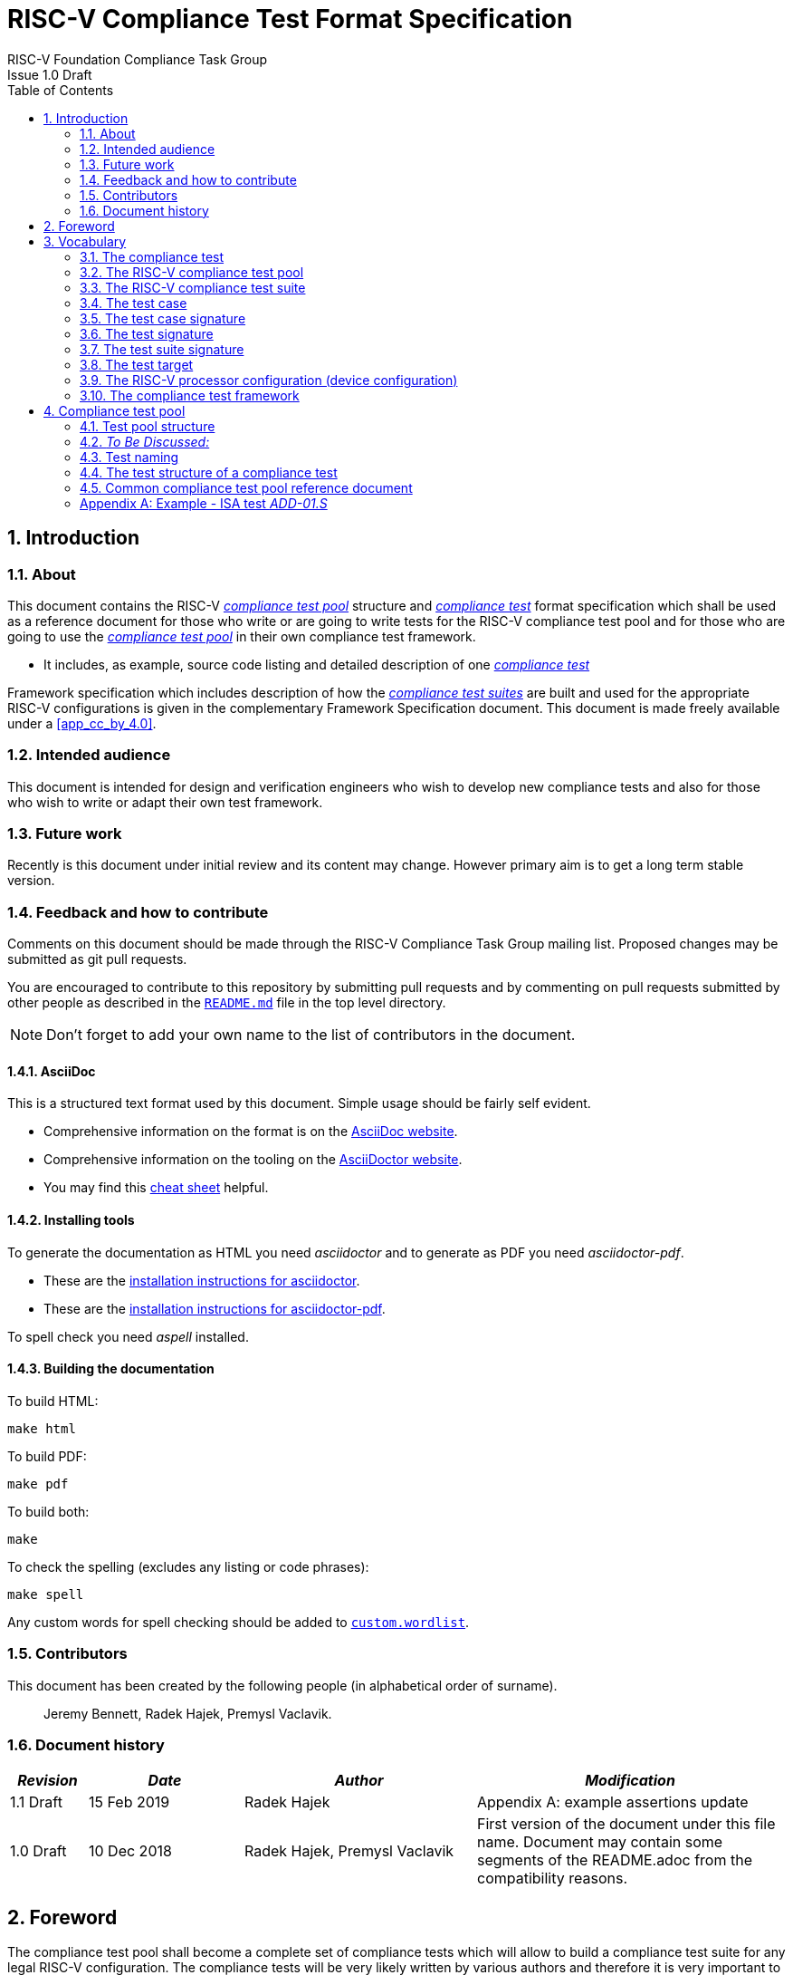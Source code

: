 ﻿= RISC-V Compliance Test Format Specification =
RISC-V Foundation Compliance Task Group
Issue 1.0 Draft
:toc:
:icons: font
:numbered:
:source-highlighter: rouge

////
SPDX-License-Identifier: CC-BY-4.0

Document conventions:
- one line per paragraph (don't fill lines - this makes changes clearer)
- Wikipedia heading conventions (First word only capitalized)
- US spelling throughout.
- Run "make spell" before committing changes.
- Build the HTML and commit it with any changed source.
- Do not commit the PDF!
////

== Introduction
=== About

This document contains the RISC-V <<The RISC-V compliance test pool,_compliance test pool_>> structure and <<The compliance test,_compliance test_>> format specification which shall be used as a reference document for those who write or are going to write tests for the RISC-V compliance test pool and for those who are going to use the <<The RISC-V compliance test pool,_compliance test pool_>> in their own compliance test framework.

* It includes, as example, source code listing and detailed description of one <<The compliance test,_compliance test_>>

Framework specification which includes description of how the <<The RISC-V compliance test suite,_compliance test suites_>> are built and used for the appropriate RISC-V configurations is given in the complementary Framework Specification document. This document is made freely available under a <<app_cc_by_4.0>>.


=== Intended audience

This document is intended for design and verification engineers who wish to develop new compliance tests and also for those who wish to write or adapt their own test framework. 

=== Future work

Recently is this document under initial review and its content may change. However primary aim is to get a long term stable version. 

=== Feedback and how to contribute

Comments on this document should be made through the RISC-V Compliance Task Group mailing list. Proposed changes may be submitted as git pull requests.

You are encouraged to contribute to this repository by submitting pull requests and by commenting on pull requests submitted by other people as described in the link:../README.md[`README.md`] file in the top level directory.

NOTE: Don't forget to add your own name to the list of contributors in the document.

==== AsciiDoc

This is a structured text format used by this document.  Simple usage should be fairly self evident.

* Comprehensive information on the format is on the http://www.methods.co.nz/asciidoc/[AsciiDoc website].

* Comprehensive information on the tooling on the https://asciidoctor.org/[AsciiDoctor website].

* You may find this https://asciidoctor.org/docs/asciidoc-syntax-quick-reference/[cheat sheet] helpful.

==== Installing tools

To generate the documentation as HTML you need _asciidoctor_ and to generate as
PDF you need _asciidoctor-pdf_.

* These are the https://asciidoctor.org/docs/install-toolchain/[installation instructions for asciidoctor].

* These are the https://asciidoctor.org/docs/asciidoctor-pdf/#install-the-published-gem[installation instructions for asciidoctor-pdf].

To spell check you need _aspell_ installed.

==== Building the documentation

To build HTML:
[source,make]
----
make html
----

To build PDF:
[source,make]
----
make pdf
----

To build both:
[source,make]
----
make
----

To check the spelling (excludes any listing or code phrases):
[source,make]
----
make spell
----

Any custom words for spell checking should be added to link:./custom.wordlist[`custom.wordlist`].

=== Contributors

This document has been created by the following people (in alphabetical order of surname).

[quote]
Jeremy Bennett, Radek Hajek, Premysl Vaclavik.

=== Document history
[cols="<1,<2,<3,<4",options="header,pagewidth",]
|================================================================================
| _Revision_ | _Date_            | _Author_ | _Modification_

| 1.1 Draft  | 15 Feb 2019      |

Radek Hajek |

Appendix A: example assertions update

| 1.0 Draft  | 10 Dec 2018      |

Radek Hajek, Premysl Vaclavik |

First version of the document under this file name. Document may contain some segments of the README.adoc from the compatibility reasons.

|================================================================================
== Foreword
The compliance test pool shall become a complete set of compliance tests which will allow to build a  compliance test suite for any legal RISC-V configuration. The compliance tests will be very likely written by various authors and therefore it is very important to define the compliance test pool structure and compliance test form, which will be obligatory for all tests. Unification of tests will guarantee optimal compliance test pool management and also better quality and readability of the tests. Last but not least, it will simplify the process of adding new tests into the existing compliance test pool and the formal revision process.

== Vocabulary
=== The compliance test
The compliance test is a nonfunctional testing technique which is done to validate, whether the system developed meets the prescribed standard or not. In this particular case the golden reference is the RISC-V ISA standard. 

For purpose of this document we understand that the compliance test is pass:[<u> one </u>] test which represents minimum test code that can be compiled and run. It is written in assembler code and its product is a <<The test signature,_test signature_>>. A compliance test may consists of several <<The test case,_test cases_>>.

=== The RISC-V compliance test pool
The RISC-V compliance test pool consists of all approved <<The compliance test,_compliance  tests_>> that can be used by the test framework to assemble them forming the <<The RISC-V compliance test suite,_compliance test suite_>>, which is in next steps compiled and then executed by the processor or the processor model to certify its RISC-V compliance. RISC-V compliance test pool has to be test target independent. Note that this nonfunctional testing does not substitute any verification or device test.

=== The RISC-V compliance test suite
The RISC-V compliance test suite is a group of tests selected from the <<The RISC-V compliance test pool,_compliance test pool_>> to test compliance for the specific RISC-V configuration. Test results are obtained in a form of the unique test suite signature (the <<The test suite signature,_test suite signature_>>). Compliant processor or processor model shall exhibit the same test suite signature as the RISC-V ISA golden reference model or golden reference <<The test suite signature,_test suite signature_>>.

=== The test case
The _test case_ is a test code part of the compliance test testing just one feature of the specification.

=== The test case signature
The _test case signature_ is represented by single or multiple values. Every 4-byte value is written in one line, starting with the most-significant byte on the left-hand side. Each test case signature has the format <hex_address>:<value>. Note that the address may be either a physical or virtual address, that the length of the hex_address is indicative of the virtual address mode (Sv32, Sv39, Sv48, etc) in the case of virtual address, and the length of the value is indicative of width of the data to be checked

=== The test signature
The <<The test signature,_test signature_>> is a characteristic value which is generated by the compliance test run. The <<The test signature,_test signature_>> may consist of several <<The test case signature,_test case signatures_>>, prefixed with a separate line containing the name of the test and a unique value indicating its version (e.g. git checkin#). 

=== The test suite signature
The _test suite signature_ is defined as a set of <<The test signature,_test signatures_>> valid for given <<The RISC-V compliance test suite,_compliance test suite_>>. It represents the test signature of the particular RISC-V configuration selected for the compliance test. 

=== The test target
The test target can be either a RISC-V Instruction Set Simulator (ISS), a RISC-V emulator, a RISC-V RTL model running on an HDL simulator, a RISC-V FPGA implementation or a physical chip. Each of the target types offers specific features and represents specific interface challenge. It is a role of the Compliance Test Framework to handle different targets while using the same <<The RISC-V compliance test pool,_compliance test pool_>> as a test source.

=== The RISC-V processor configuration (device configuration)
The RISC-V ISA specification allows many optional instructions, registers, and other features. Production directed targets have typically a fixed subset of available options. A simulator on the other hand may implement all known options which may be constrained to mimic the behavior of the RISC-V processor with the particular configuration.  It is a role of the Compliance Test Framework to build and use the <<The RISC-V compliance test suite,_compliance test suite_>> suitable for the selected RISC-V configuration. On the other hand it is a role of the well-defined <<The RISC-V compliance test pool,_compliance test pool_>> structure to provide the tests in a form suitable for the  Compliance Test Framework selection engine. 

=== The compliance test framework
The compliance test framework is a master engine which selects, configures, builds and executes a <<The RISC-V compliance test suite,_compliance test suite_>> from the <<The RISC-V compliance test pool,_compliance test pool_>> for the selected <<The test target,_test target_>> that apply to the specific architectural choices made by an implementation and are required by the Execution Environment. It is expected that compliance test framework also  evaluates the test signatures and summarizes them in the RISC-V compliance report.

== Compliance test pool 
=== Test pool structure

The structure of <<The compliance test,_compliance tests_>> in the <<The RISC-V compliance test pool,_compliance test pool_>> shall be based on defined RISC-V extensions and privileged mode selection. This will provide a good overview of which parts of the ISA specification are already covered in the <<The RISC-V compliance test suite,_compliance test suite_>>, and which tests are suitable for certain configurations. A proposed compliance test pool structure:

----
compliance-tests-suite (root)
|-- <architecture>              // rv32i / rv64i / rv32e /  …
  |-- <ISA extension(s)>           // I / M / C / …
    |-- ISA                     // un-privileged tests (User-level spec.)
    |-- M                       // Machine mode tests
    |-- U                       // User mode tests
    `-- S                       // Supervisor mode tests
----

=== _To Be Discussed:_

. Should the directory structure be <arch><extension><mode> or <arch><mode><extension>? Note that the current test suite does not match the structure in the figure above in several different ways, but primarily follows the <arch><mode><extension> definition (with some very significant differences/bugs)
. We suggest to separate user-level and privileged (user, supervisor and machine-mode) tests. ISA tests are tests that can be executed in any privilege mode and must avoid dealing with the trap mechanism. The same test may be executed in a privileged mode test suite test suite if exceptions are expected.
. How to handle C extension which is part of other extension (e.g. F)
-  C extension set may depend on other extensions as it is not a fix set of instructions but it is rather extended by other extensions. In other words other extension may have "its own" C extension. For example there are C.FLWSP, C.FSWSP and other instructions in RV32ICF. Note that they are not present in RV32IC containing only C extension. We have to state the right location for these tests. Shall we put them in hierarchy (RV32i/C/ISA, RV32i/F/ISA or somewhere else?).
- _[AJB] My preference: when extension A requires extension B, is that the test suite should be named <architecture><mode>BA._
. Binary tests shall be a part of the suite. Binary tests are the only way to prove the compliance of a SDK.
- There were binary coding tests in the first compliance test set delivery. Their purpose was to check whether assembler tool recognizes all instructions and whether binary coding matches specification. Unfortunately the binary coding tests were later removed from the compliance testing.
In our opinion there shall be at least some compliance tests for binary coding as the binary coding is important part of the specification which shall be examined by compliance tests. The binary coding tests help to detect and localize binary code bugs in SDKs containing proprietary or accommodated compiler. Without binary coding tests SDK may produce wrong binary code for a DUT using the same wrong coding. Under these circumstances all compliance tests will pass but the RISC-V unit and SDK will be not compliant.
. Tests of instructions interpreted using software emulation shall not be included in the <<The RISC-V compliance test pool,_compliance test pool_>>. Emulation shall only use already tested instructions. Note that this kind of test would only check for compliance of emulation library.  Instead, if the Execution Environment requires an instruction that is not provided by the target, then tests that include that instruction will trap to a framework provided exception trap handler stub that confirm that the target properly traps with an illegal opcode cause, value, and exception PC and which will terminate the test. This stub is part of the framework, and not part of the tests, so is not an exception to the requirement that user mode tests don’t access privileged mode resources.

=== Test naming

The naming convention of a single test:

<__test objective__>-<__test number__>.S

* __test objective__ – an aspect that the test is focused on. Test_objective may be instruction for ISA tests (ADD, SUB, ...), exception event (misalign fetch, misalign load, store) and others.

* __test number__ – number of the test. It is expected that multiple tests may be specified for one test objective. We recommend to break down complex test to a bunch of small ones. Simple rule of thumb is one simple test objective = one simple test. The code becomes more readable and the test of the objective can be improved just by adding <<The test case,_test cases_>>. The typical example are instruction tests for the F extension.

==== _To Be Discussed:_

. Test names shall not include an ISA category. We have learned from the first version of the naming convention that including ISA category in the test name led to very long test names. With respect to this fact we have introduced the <<Test pool structure,test pool structure>> where the long name information is composed of the test path in the <<Test pool structure,test pool structure>> and the simple test name. As the long names can be reconstructed easily it is not necessary to have them for each of the test anymore. 

=== The test structure of a compliance test

All tests must use a signature approach. Each test shall be written in the same style, with defined mandatory items. There are user-defined macros which shall be used in every test to guarantee their portability. Note that they are already used in several compliance tests. 

----
//
// User defined macros
//
RV_COMPLIANCE_HALT         //  defines halt mechanism of DUT
RV_COMPLIANCE_CODE_BEGIN   //  start of code (test) section = startup routine
RV_COMPLIANCE_CODE_END     //  end of code (test) section
RV_COMPLIANCE_DATA_BEGIN   //  start of output data (signature) section
RV_COMPLIANCE_DATA_END     //  end of output data (signature) section
----

The test structure of a compliance test is described as follows:

.  Header + license (including a specification link and a brief test description)
.  Includes of header files (see Common Header Files section)
.  Test Virtual Machine (TVM) specification
.  Test code between “RV_COMPLIANCE_CODE_BEGIN” and “RV_COMPLIANCE_CODE_END”
.  Input data section
.  Output data section between “RV_COMPLIANCE_DATA_BEGIN” and “RV_COMPLIANCE_DATA_END”

==== Common test format rules

There are the following common rules that shall be applied to each <<The compliance test,_compliance test_>>:

. For better readability, always use “//” as commentary. “#” is used for includes and defines.
. A test shall be divided into logical blocks (<<The test case,_test cases_>>) according to the test goals. Each test case shall include a clear description of its function.
. In case macros for debug purposes are needed, only the macros from compliance_io.h shall be used. Note that using this feature shall have no impact on the test run.
. It is forbidden to include other tests (e. g. #include “../add.S”) to prevent non-complete tests, compilation issues, and problems with code maintenance.
. Tests shall be skipped if not required for a specific model under test configuration. We do not recommend to use #ifdef method to prevent “empty” test data in the signature. In other words recommended flow is to run compliance test suite built by the <<The compliance test framework,_Compliance Test Framework_>>  or by the other means from the <<The RISC-V compliance test pool,_compliance test pool_>>. The framework will use embedded keywords (in macros) in each test case to determine how to configure tests and determine which tests to run.
. Tests shall not store absolute addresses from the program in the signature. Note: we will need macros to define absolute addresses such as hardcoded reset vectors, and interrupt vectors that are defined/configured outside the tests.
. Tests shall not depend on tool specific features. For example test shall avoid usage of internal GCC macros (e..g. ____risc_xlen__), specific syntax (char 'a' instead of 'a) or simulator features (e.g. tohost) etc.
. Each test shall be ended by the “RV_COMPLIANCE_HALT“ macro.

===== _To Be Discussed_

. RISC-V does not support Harvard Architectures.
. We allow the usage of macros, however, they shall only be defined in a single file, and once they are in use, they may be modified only if the function of all affected tests remains unchanged. It is acceptable that using macros may lead to operands repetition (register X is used every time).
- The aim of this restriction is to have test code more readable and to avoid side effects which may occur when different contributors will include new <<The compliance test,_compliance tests_>> or updates of existing ones in the <<The RISC-V compliance test pool,_compliance test pool_>>. This measure results from the negative experience, where the <<The RISC-V compliance test suite,_compliance test suite_>> could be used just for one target while the compliance test code changes were necessary to have it running also for other ones.
. Shall there be additional macros that :
- automatically store values in the output signature area using a predefined base register, increment an internal displacement, and optionally test the resulting value against an assertion value?

- label different parts of a test along with the minimal architectural options required to run the test?

===== Common header files

Each test shall include only the following header files:


. _compliance_test.h_ – defines target-specific macros: RV_COMPLIANCE_HALT, RV_COMPLIANCE_CODE_BEGIN, etc.
. _compliance_io.h_ – defines target-specific debug propose macros (RVTEST_IO_ASSERT_GPR_EQ, RVTEST_IO_WRITE_STR, etc.). Empty definition by default.
. _test_macros.h_ – defines common test macros used in all tests.

Adding new header files is forbidden. It may lead to macros redefinition and compilation issues.

Note that there are other header files (riscv_test.h, encoding.h, ..) that are already included and should not be modified for testing purposes.

===== To Be Discussed

. We recommend to add extra header file for future configuration settings. It may be generated file with configuration definition which will allow conditional execution of the test. For example:

----
header file:
#define CONF_C_EXT

test:
#ifdef CONF_C_EXT
// do C extension stuff
#endif
----

NOTE: _[AJB]this conflicts with sec 4.3.1 #5. Recommend the Shakti approach of standard macros with operand tags which are interpreted by the framework or adding standard macros that are invoked with the extension name string to perform this function._

=== Common compliance test pool reference document

There shall be one master compliance _test pool reference_ document which shall contain the description of every <<The compliance test,_compliance test_>> from the <<The RISC-V compliance test pool,_compliance test pool_>>, including a version of the referred specification, a link to the documentation, the RISC-V configuration which the <<The compliance test,_compliance test_>> applies to, and configuration which the <<The compliance test,_compliance test_>> does not apply to. For example, the test MISALING_JMP is valid for the configuration with the I extension, but is not valid to any configuration with the C extension.

The aim is to improve the management and maintenance of implemented tests, and to have a test reference in case of doubt during examination of compliance test results.  Note that the document content may be generated if each of the tests include the information in well-defined format.   Master test reference document can be seen as a table of content with the brief test, validity and status description and shall be automatically updated as soon as a new or modified <<The compliance test,_compliance test_>> is added to the <<The RISC-V compliance test suite,_compliance test suite_>>.  Having it nobody will need to retrieve all compliance tests to find out which tests are implemented and approved for certain RISC-V option.

NOTE: _[AJB] this test pool reference document should be automatically generated, derived from the directory structure, and tags in embedded test macros._

==== Example - test reference item

[cols="1,1,2,1", options="header"]
.rv32i - I - ISA
|===
| Name
| Title
| Description
| Requirement

| ADD-01.S
| Instruction ADD test
| RV32I Base Integer Instruction Set, Version 2.0
| not C extension
|===

[cols="1,1,2,1", options="header"]
.rv32i - M - ISA
|===
| Name
| Title
| Description
| Requirement

| MUL-01.S
| Instruction MUL test
| ...
| ...
|===

Detailed test example can be seen in  <<Example - ISA test _ADD-01.S_, ISA test _ADD-01.S_>>

[appendix]

=== Example - ISA test _ADD-01.S_

.a) Header and license

----
// RISC-V Compliance Test ADD-01
//
// Copyright (c) 2017, Codasip Ltd.
// Copyright (c) 2018, Imperas Software Ltd. Additions
// All rights reserved.
//
// Redistribution and use in source and binary forms, with or without
// modification, are permitted provided that the following conditions are met:
//    * Redistributions of source code must retain the above copyright
//      notice, this list of conditions and the following disclaimer.
//    * Redistributions in binary form must reproduce the above copyright
//      notice, this list of conditions and the following disclaimer in the
//      documentation and/or other materials provided with the distribution.
//    * Neither the name of the Codasip Ltd., Imperas Software Ltd. nor the
//      names of its contributors may be used to endorse or promote products
//      derived from this software without specific prior written permission.
//
// THIS SOFTWARE IS PROVIDED BY THE COPYRIGHT HOLDERS AND CONTRIBUTORS "AS
// IS" AND ANY EXPRESS OR IMPLIED WARRANTIES, INCLUDING, BUT NOT LIMITED TO,
// THE IMPLIED WARRANTIES OF MERCHANTABILITY AND FITNESS FOR A PARTICULAR
// PURPOSE ARE DISCLAIMED. IN NO EVENT SHALL Codasip Ltd., Imperas Software Ltd.
// BE LIABLE FOR ANY DIRECT, INDIRECT, INCIDENTAL, SPECIAL, EXEMPLARY, OR CONSEQUENTIAL
// DAMAGES (INCLUDING, BUT NOT LIMITED TO, PROCUREMENT OF SUBSTITUTE GOODS OR SERVICES;
// LOSS OF USE, DATA, OR PROFITS; OR BUSINESS INTERRUPTION) HOWEVER CAUSED AND
// ON ANY THEORY OF LIABILITY, WHETHER IN CONTRACT, STRICT LIABILITY, OR TORT
// (INCLUDING NEGLIGENCE OR OTHERWISE) ARISING IN ANY WAY OUT OF THE USE OF
// THIS SOFTWARE, EVEN IF ADVISED OF THE POSSIBILITY OF SUCH DAMAGE.
//
// Specification: RV32I Base Integer Instruction Set, Version 2.0
// Description: Testing instruction ADD.
----

.b) Includes of header files

----
#include "compliance_test.h"
#include "compliance_io.h"
#include "test_macros.h"
----

.c) TVM selection

----
// Test Virtual Machine (TVM) used by program.
RV_COMPLIANCE_RV32M
----

.d) Test code

ISA test is divided into several test cases marked as “A“,“B“,“C“, etc. These test cases distinguish various logical tests. The test uses macros from compliance_io.h for debug purposes.

----
// Test code region.
RV_COMPLIANCE_CODE_BEGIN

   RVTEST_IO_INIT
   RVTEST_IO_ASSERT_GPR_EQ(x31, x0, 0x00000000)
   RVTEST_IO_WRITE_STR(x31, "# Test Begin\n")
----

.d.A) Test code - test case A

Test case “A“ focuses on checking corner case values of the ADD instruction. In particular, 0, 1, -1, 0x7FFFFFFF, 0x80000000 with 0, 1, -1, MIN, MAX values.

----
// ---------------------------------------------------------------------------------------------
RVTEST_IO_WRITE_STR(x31, "// Test case A1 - general test of value 0 with 0, 1, -1, MIN, MAX register values\n");

// Addresses for test data and results
la x1, test_A1_data
la x2, test_A1_res

// Load testdata
lw x3, 0(x1)

// Register initialization
li x4, 0
li x5, 1
li x6, -1
li x7, 0x7FFFFFFF
li x8, 0x80000000

// Test
add x4, x3, x4
add x5, x3, x5
add x6, x3, x6
add x7, x3, x7
add x8, x3, x8

// Store results
sw x3, 0(x2)
sw x4, 4(x2)
sw x5, 8(x2)
sw x6, 12(x2)
sw x7, 16(x2)
sw x8, 20(x2)

// Assert
RVTEST_IO_CHECK()
RVTEST_IO_ASSERT_GPR_EQ(x2, x3, 0x00000000)
RVTEST_IO_ASSERT_GPR_EQ(x2, x4, 0x00000000)
RVTEST_IO_ASSERT_GPR_EQ(x2, x5, 0x00000000)
RVTEST_IO_ASSERT_GPR_EQ(x2, x6, 0xFFFFFFFF)
RVTEST_IO_ASSERT_GPR_EQ(x2, x7, 0x7FFFFFFF)
RVTEST_IO_ASSERT_GPR_EQ(x2, x8, 0x80000000)

RVTEST_IO_WRITE_STR(x31, "// Test case A1 - Complete\n");

// ---------------------------------------------------------------------------------------------
RVTEST_IO_WRITE_STR(x31, "// Test case A2 - general test of value 1 with 0, 1, -1, MIN, MAX register values\n");

<similar code to A1>

// ---------------------------------------------------------------------------------------------
RVTEST_IO_WRITE_STR(x31, "// Test case A3 - general test of value -1 with 0, 1, -1, MIN, MAX register values\n");

<similar code to A1>

// ---------------------------------------------------------------------------------------------
RVTEST_IO_WRITE_STR(x31, "// Test case A4 - general test of value 0x7FFFFFFF with 0, 1, -1, MIN, MAX register values\n");

<similar code to A1>

// ---------------------------------------------------------------------------------------------
RVTEST_IO_WRITE_STR(x31, "// Test case A5 - general test of value 0x80000000 with 0, 1, -1, MIN, MAX register values\n");

<similar code to A1>

----

.d.B) Test code - test case B

Test case “B“ focuses on forwarding between instruction. It means that a result of an instruction is immediately passed to another instruction.

----
// ---------------------------------------------------------------------------------------------
RVTEST_IO_WRITE_STR(x31, "// Test case B - testing forwarding between instructions\n");

// Addresses for test data and results
la x25, test_B_data
la x26, test_B_res

// Load testdata
lw x28, 0(x25)

// Register initialization
li x27, 0x1

// Test
add x29, x28, x27
add x30, x29, x27
add x31, x30, x27
add x1, x31, x27
add x2, x1, x27
add x3, x2, x27

// store results
sw x27, 0(x26)
sw x28, 4(x26)
sw x29, 8(x26)
sw x30, 12(x26)
sw x31, 16(x26)
sw x1, 20(x26)
sw x2, 24(x26)
sw x3, 28(x26)

// Assert
RVTEST_IO_ASSERT_GPR_EQ(x26, x27, 0x00000001)
RVTEST_IO_ASSERT_GPR_EQ(x26, x28, 0x0000ABCD)
RVTEST_IO_ASSERT_GPR_EQ(x26, x29, 0x0000ABCE)
RVTEST_IO_ASSERT_GPR_EQ(x26, x30, 0x0000ABCF)
RVTEST_IO_ASSERT_GPR_EQ(x26, x31, 0x0000ABD0)
RVTEST_IO_ASSERT_GPR_EQ(x26, x1,  0x0000ABD1)
RVTEST_IO_ASSERT_GPR_EQ(x26, x2,  0x0000ABD2)
RVTEST_IO_ASSERT_GPR_EQ(x26, x3,  0x0000ABD3)

RVTEST_IO_WRITE_STR(x31, "// Test case B - Complete\n");
----

.d.C) Test code - test case C

Test case “C“ focuses on writing to x0. This register is hardwired to the 0 value, so in any RISC-V implementation, it must not be overwritten.

----
// ---------------------------------------------------------------------------------------------
RVTEST_IO_WRITE_STR(x31, "// Test case C - testing writing to x0\n");

// Addresses for test data and results
la x1, test_C_data
la x2, test_C_res

// Load testdata
lw x28, 0(x1)

// Register initialization
li x27, 0xF7FF8818

// Test
add x0, x28, x27

// store results
sw x0, 0(x2)

// Assert
RVTEST_IO_ASSERT_GPR_EQ(x2, x0, 0x00000000)

RVTEST_IO_WRITE_STR(x31, "// Test case C - Complete\n");
----

.d.D) Test code - test case D

Test case “D“ focuses on forwarding through x0. This register is hardwired to the 0 value, so a temporary non-zero result must not be passed to another instruction.

----
// ---------------------------------------------------------------------------------------------
RVTEST_IO_WRITE_STR(x31, "// Test case D - testing forwarding throught x0\n");

// Addresses for test data and results
la x1, test_D_data
la x2, test_D_res

// Load testdata
lw x28, 0(x1)

// Register initialization
li x27, 0xF7FF8818

// Test
add x0, x28, x27
add x5, x0, x0

// store results
sw x0, 0(x2)
sw x5, 4(x2)

// Assert
RVTEST_IO_ASSERT_GPR_EQ(x2, x0, 0x00000000)
RVTEST_IO_ASSERT_GPR_EQ(x2, x5, 0x00000000)

RVTEST_IO_WRITE_STR(x31, "// Test case D - Complete\n");
----

.d.E) Test code - test case E

Test case “E“ focuses on ADD with x0. The ADD instruction performs the MOVE operation in that case.

----
// ---------------------------------------------------------------------------------------------
RVTEST_IO_WRITE_STR(x31, "// Test case E - testing moving (add with x0)\n");

// Addresses for test data and results
la x1, test_E_data
la x2, test_E_res

// Load testdata
lw x3, 0(x1)

// Test
add x4, x3, x0
add x5, x4, x0
add x6, x0, x5
add x14, x6, x0
add x15, x14, x0
add x16, x15, x0
add x25, x0, x16
add x26, x0, x25
add x27, x26, x0

// Store results
sw x4, 0(x2)
sw x26, 4(x2)
sw x27, 8(x2)

// Assert
RVTEST_IO_ASSERT_GPR_EQ(x2, x4,  0x36925814)
RVTEST_IO_ASSERT_GPR_EQ(x2, x26, 0x36925814)
RVTEST_IO_ASSERT_GPR_EQ(x2, x27, 0x36925814)

RVTEST_IO_WRITE_STR(x31, "// Test case E - Complete\n");
----

.d.F) Test code - section Test End

Every test environment should implement the HALT macro. When the macro is called, operation of DUT is stopped and a comparison to the reference results can be performed.

----
RVTEST_IO_WRITE_STR(x31, "// Test End\n")
// ---------------------------------------------------------------------------------------------
// HALT
RV_COMPLIANCE_HALT
RV_COMPLIANCE_CODE_END
----

.e) Test code - section Input Data

Addresses used for storing input data.

----
// Input data section.
.data
test_A1_data:
.word 0
test_A2_data:
.word 1
test_A3_data:
.word -1
test_A4_data:
.word 0x7FFFFFFF
test_A5_data:
.word 0x80000000
test_B_data:
.word 0x0000ABCD
test_C_data:
.word 0x12345678
test_D_data:
.word 0xFEDCBA98
test_E_data:
.word 0x36925814
----

.f) Test code - section Output Data

Addresses used for storing results.

----
// Output data section.
RV_COMPLIANCE_DATA_BEGIN
test_A1_res:
.fill 6, 4, -1
test_A2_res:
.fill 6, 4, -1
test_A3_res:
.fill 6, 4, -1
test_A4_res:
.fill 6, 4, -1
test_A5_res:
.fill 6, 4, -1
test_B_res:
.fill 8, 4, -1
test_C_res:
.fill 1, 4, -1
test_D_res:
.fill 2, 4, -1
test_E_res:
.fill 3, 4, -1
RV_COMPLIANCE_DATA_END
----
